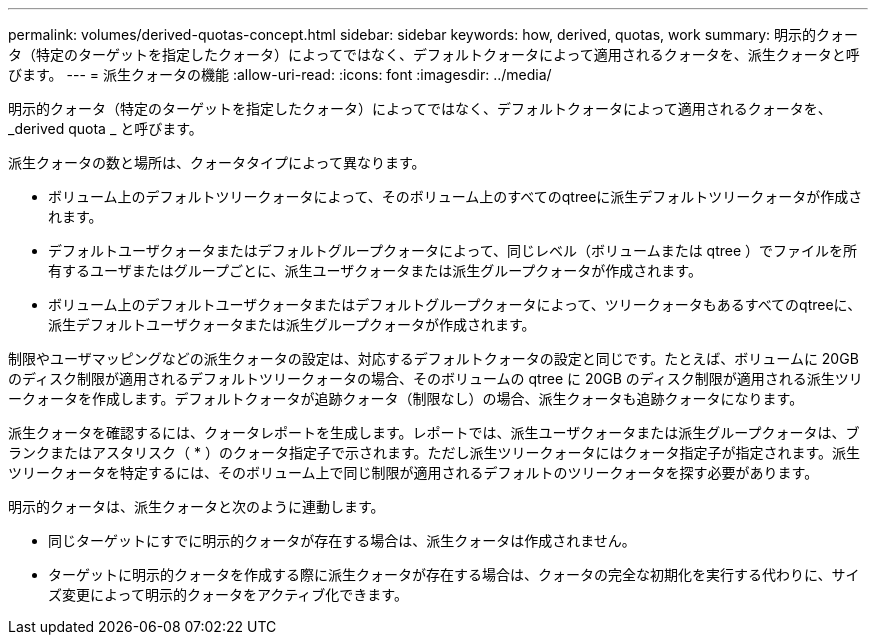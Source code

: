---
permalink: volumes/derived-quotas-concept.html 
sidebar: sidebar 
keywords: how, derived, quotas, work 
summary: 明示的クォータ（特定のターゲットを指定したクォータ）によってではなく、デフォルトクォータによって適用されるクォータを、派生クォータと呼びます。 
---
= 派生クォータの機能
:allow-uri-read: 
:icons: font
:imagesdir: ../media/


[role="lead"]
明示的クォータ（特定のターゲットを指定したクォータ）によってではなく、デフォルトクォータによって適用されるクォータを、 _derived quota _ と呼びます。

派生クォータの数と場所は、クォータタイプによって異なります。

* ボリューム上のデフォルトツリークォータによって、そのボリューム上のすべてのqtreeに派生デフォルトツリークォータが作成されます。
* デフォルトユーザクォータまたはデフォルトグループクォータによって、同じレベル（ボリュームまたは qtree ）でファイルを所有するユーザまたはグループごとに、派生ユーザクォータまたは派生グループクォータが作成されます。
* ボリューム上のデフォルトユーザクォータまたはデフォルトグループクォータによって、ツリークォータもあるすべてのqtreeに、派生デフォルトユーザクォータまたは派生グループクォータが作成されます。


制限やユーザマッピングなどの派生クォータの設定は、対応するデフォルトクォータの設定と同じです。たとえば、ボリュームに 20GB のディスク制限が適用されるデフォルトツリークォータの場合、そのボリュームの qtree に 20GB のディスク制限が適用される派生ツリークォータを作成します。デフォルトクォータが追跡クォータ（制限なし）の場合、派生クォータも追跡クォータになります。

派生クォータを確認するには、クォータレポートを生成します。レポートでは、派生ユーザクォータまたは派生グループクォータは、ブランクまたはアスタリスク（ * ）のクォータ指定子で示されます。ただし派生ツリークォータにはクォータ指定子が指定されます。派生ツリークォータを特定するには、そのボリューム上で同じ制限が適用されるデフォルトのツリークォータを探す必要があります。

明示的クォータは、派生クォータと次のように連動します。

* 同じターゲットにすでに明示的クォータが存在する場合は、派生クォータは作成されません。
* ターゲットに明示的クォータを作成する際に派生クォータが存在する場合は、クォータの完全な初期化を実行する代わりに、サイズ変更によって明示的クォータをアクティブ化できます。

